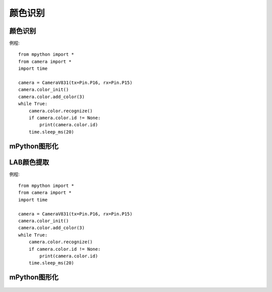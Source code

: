 颜色识别
==============


颜色识别
-----------
例程::

    from mpython import *
    from camera import *
    import time

    camera = CameraV831(tx=Pin.P16, rx=Pin.P15)
    camera.color_init()
    camera.color.add_color(3)
    while True:
        camera.color.recognize()
        if camera.color.id != None:
            print(camera.color.id)
        time.sleep_ms(20)



mPython图形化
-----------
.. figure:: /_static/image/example/color/color.png
    :align: center
    :width: 1080



LAB颜色提取
-----------
例程::

    from mpython import *
    from camera import *
    import time

    camera = CameraV831(tx=Pin.P16, rx=Pin.P15)
    camera.color_init()
    camera.color.add_color(3)
    while True:
        camera.color.recognize()
        if camera.color.id != None:
            print(camera.color.id)
        time.sleep_ms(20)



mPython图形化
-----------
.. figure:: /_static/image/example/color/color.png
    :align: center
    :width: 1080